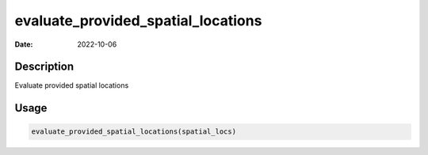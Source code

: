 ===================================
evaluate_provided_spatial_locations
===================================

:Date: 2022-10-06

Description
===========

Evaluate provided spatial locations

Usage
=====

.. code:: r

   evaluate_provided_spatial_locations(spatial_locs)
